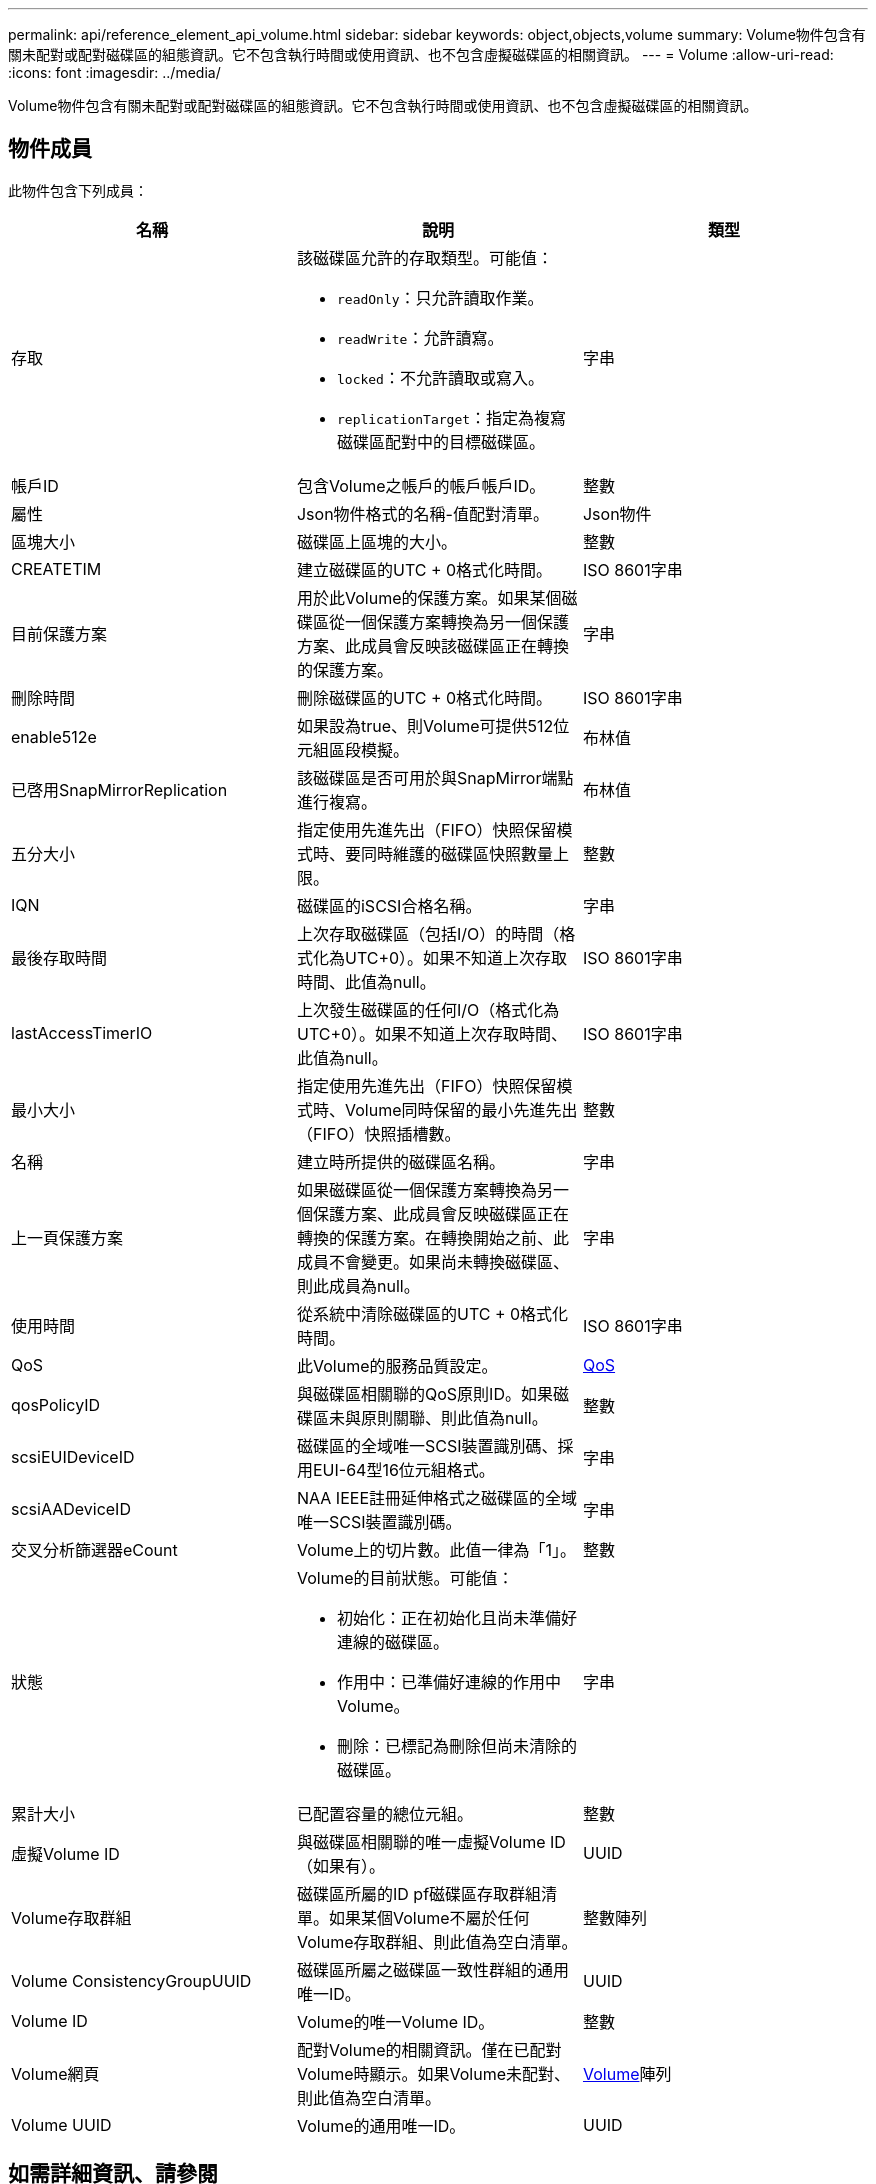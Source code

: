 ---
permalink: api/reference_element_api_volume.html 
sidebar: sidebar 
keywords: object,objects,volume 
summary: Volume物件包含有關未配對或配對磁碟區的組態資訊。它不包含執行時間或使用資訊、也不包含虛擬磁碟區的相關資訊。 
---
= Volume
:allow-uri-read: 
:icons: font
:imagesdir: ../media/


[role="lead"]
Volume物件包含有關未配對或配對磁碟區的組態資訊。它不包含執行時間或使用資訊、也不包含虛擬磁碟區的相關資訊。



== 物件成員

此物件包含下列成員：

|===
| 名稱 | 說明 | 類型 


 a| 
存取
 a| 
該磁碟區允許的存取類型。可能值：

* `readOnly`：只允許讀取作業。
* `readWrite`：允許讀寫。
* `locked`：不允許讀取或寫入。
* `replicationTarget`：指定為複寫磁碟區配對中的目標磁碟區。

 a| 
字串



 a| 
帳戶ID
 a| 
包含Volume之帳戶的帳戶帳戶ID。
 a| 
整數



 a| 
屬性
 a| 
Json物件格式的名稱-值配對清單。
 a| 
Json物件



 a| 
區塊大小
 a| 
磁碟區上區塊的大小。
 a| 
整數



 a| 
CREATETIM
 a| 
建立磁碟區的UTC + 0格式化時間。
 a| 
ISO 8601字串



 a| 
目前保護方案
 a| 
用於此Volume的保護方案。如果某個磁碟區從一個保護方案轉換為另一個保護方案、此成員會反映該磁碟區正在轉換的保護方案。
 a| 
字串



 a| 
刪除時間
 a| 
刪除磁碟區的UTC + 0格式化時間。
 a| 
ISO 8601字串



 a| 
enable512e
 a| 
如果設為true、則Volume可提供512位元組區段模擬。
 a| 
布林值



 a| 
已啓用SnapMirrorReplication
 a| 
該磁碟區是否可用於與SnapMirror端點進行複寫。
 a| 
布林值



| 五分大小 | 指定使用先進先出（FIFO）快照保留模式時、要同時維護的磁碟區快照數量上限。 | 整數 


 a| 
IQN
 a| 
磁碟區的iSCSI合格名稱。
 a| 
字串



 a| 
最後存取時間
 a| 
上次存取磁碟區（包括I/O）的時間（格式化為UTC+0）。如果不知道上次存取時間、此值為null。
 a| 
ISO 8601字串



 a| 
lastAccessTimerIO
 a| 
上次發生磁碟區的任何I/O（格式化為UTC+0）。如果不知道上次存取時間、此值為null。
 a| 
ISO 8601字串



| 最小大小 | 指定使用先進先出（FIFO）快照保留模式時、Volume同時保留的最小先進先出（FIFO）快照插槽數。 | 整數 


 a| 
名稱
 a| 
建立時所提供的磁碟區名稱。
 a| 
字串



 a| 
上一頁保護方案
 a| 
如果磁碟區從一個保護方案轉換為另一個保護方案、此成員會反映磁碟區正在轉換的保護方案。在轉換開始之前、此成員不會變更。如果尚未轉換磁碟區、則此成員為null。
 a| 
字串



 a| 
使用時間
 a| 
從系統中清除磁碟區的UTC + 0格式化時間。
 a| 
ISO 8601字串



 a| 
QoS
 a| 
此Volume的服務品質設定。
 a| 
xref:reference_element_api_qos.adoc[QoS]



 a| 
qosPolicyID
 a| 
與磁碟區相關聯的QoS原則ID。如果磁碟區未與原則關聯、則此值為null。
 a| 
整數



 a| 
scsiEUIDeviceID
 a| 
磁碟區的全域唯一SCSI裝置識別碼、採用EUI-64型16位元組格式。
 a| 
字串



 a| 
scsiAADeviceID
 a| 
NAA IEEE註冊延伸格式之磁碟區的全域唯一SCSI裝置識別碼。
 a| 
字串



 a| 
交叉分析篩選器eCount
 a| 
Volume上的切片數。此值一律為「1」。
 a| 
整數



 a| 
狀態
 a| 
Volume的目前狀態。可能值：

* 初始化：正在初始化且尚未準備好連線的磁碟區。
* 作用中：已準備好連線的作用中Volume。
* 刪除：已標記為刪除但尚未清除的磁碟區。

 a| 
字串



 a| 
累計大小
 a| 
已配置容量的總位元組。
 a| 
整數



 a| 
虛擬Volume ID
 a| 
與磁碟區相關聯的唯一虛擬Volume ID（如果有）。
 a| 
UUID



 a| 
Volume存取群組
 a| 
磁碟區所屬的ID pf磁碟區存取群組清單。如果某個Volume不屬於任何Volume存取群組、則此值為空白清單。
 a| 
整數陣列



 a| 
Volume ConsistencyGroupUUID
 a| 
磁碟區所屬之磁碟區一致性群組的通用唯一ID。
 a| 
UUID



 a| 
Volume ID
 a| 
Volume的唯一Volume ID。
 a| 
整數



 a| 
Volume網頁
 a| 
配對Volume的相關資訊。僅在已配對Volume時顯示。如果Volume未配對、則此值為空白清單。
 a| 
xref:reference_element_api_volumepair.adoc[Volume]陣列



 a| 
Volume UUID
 a| 
Volume的通用唯一ID。
 a| 
UUID

|===


== 如需詳細資訊、請參閱

* xref:reference_element_api_listactivevolumes.adoc[listActiveVolumes]
* xref:reference_element_api_listdeletedvolumes.adoc[listDeletedVolumes]
* xref:reference_element_api_listvolumes.adoc[清單Volume]
* xref:reference_element_api_listvolumesforaccount.adoc[listVolumesForAccount]
* xref:reference_element_api_qos.adoc[QoS]

